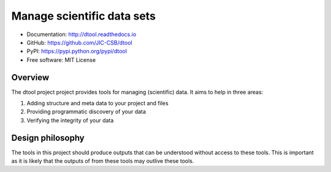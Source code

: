 Manage scientific data sets
===========================

.. image:: https://badge.fury.io/py/dtool.svg
   :target: http://badge.fury.io/py/dtool
   :alt: PyPi package

.. image:: https://travis-ci.org/JIC-CSB/dtool.svg?branch=master
    :target: https://travis-ci.org/JIC-CSB/dtool

.. image:: https://codecov.io/github/JIC-CSB/dtool/coverage.svg?branch=master
   :target: https://codecov.io/github/JIC-CSB/dtool?branch=master
   :alt: Code Coverage

.. image:: https://readthedocs.org/projects/dtool/badge/?version=latest
   :target: https://readthedocs.org/projects/dtool?badge=latest
   :alt: Documentation Status

- Documentation: http://dtool.readthedocs.io
- GitHub: https://github.com/JIC-CSB/dtool
- PyPI: https://pypi.python.org/pypi/dtool
- Free software: MIT License

Overview
--------

The dtool project project provides tools for managing (scientific) data.
It aims to help in three areas:

1. Adding structure and meta data to your project and files
2. Providing programmatic discovery of your data
3. Verifying the integrity of your data


Design philosophy
-----------------

The tools in this project should produce outputs that can be understood without
access to these tools. This is important as it is likely that the outputs of
from these tools may outlive these tools.
